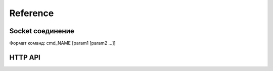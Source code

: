Reference
==========

Socket соединение
-----------------
Формат команд: cmd_NAME [param1 [param2 ...]]

.. function:: cmd_id ID

  Передача ID устройства, с которым идет общение.

  .. warning::

    | Должна быть вызвана первой после соединения.
    | В противном случае вызов других команд закончится ошибкой.

  :param int ID: Идентификатор устройства (нумерация начинается с 0)

.. function:: cmd_location LAT LNG

  Передача текущих координат устройства.

  :param float LAT: Широта
  :param float LNG: Долгота

.. describe:: cmd_keepalive

  Подтверждение функционирования соединения



HTTP API
--------

.. function:: GET /device/<id>/locations

  Получение истории гео-позиций устройства

  :param int id: ID устройства

  Response:

  .. parsed-literal::
    [
      {lat: float, lng: float},
      ...
    ]

.. function:: GET /device/<id>/keepalive

  Получение отметок keepalive устройства

  :param int id: ID устройства

  Response:

  .. parsed-literal::
      [
        int, <- unix timestamp
        ...
      ]
